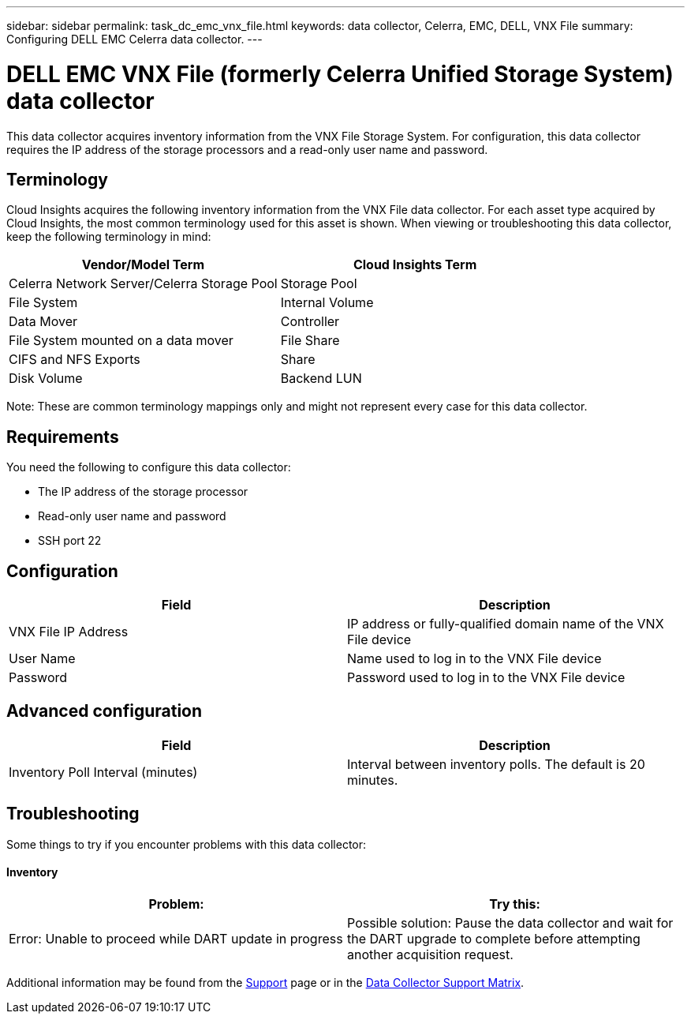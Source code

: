 ---
sidebar: sidebar
permalink: task_dc_emc_vnx_file.html
keywords: data collector, Celerra, EMC, DELL, VNX File
summary: Configuring DELL EMC Celerra data collector.
---

= DELL EMC VNX File (formerly Celerra Unified Storage System) data collector

[.lead]

This data collector acquires inventory information from the VNX File Storage System. For configuration, this data collector requires the IP address of the storage processors and a read-only user name and password.

== Terminology 

Cloud Insights acquires the following inventory information from the VNX File data collector. For each asset type acquired by Cloud Insights, the most common terminology used for this asset is shown. When viewing or troubleshooting this data collector, keep the following terminology in mind:

[cols=2*, options="header", cols"50,50"]
|===
|Vendor/Model Term|Cloud Insights Term 
|Celerra Network Server/Celerra Storage Pool|Storage Pool
|File System|Internal Volume
|Data Mover|Controller
|File System mounted on a data mover|File Share
|CIFS and NFS Exports|Share
|Disk Volume|Backend LUN
|===

Note: These are common terminology mappings only and might not represent every case for this data collector. 

== Requirements

You need the following to configure this data collector:

* The IP address of the storage processor 
* Read-only user name and password 
* SSH port 22 

== Configuration

[cols=2*, options="header", cols"50,50"]
|===
|Field|Description 
|VNX File IP Address|IP address or fully-qualified domain name of the VNX File device
|User Name|Name used to log in to the VNX File device
|Password|Password used to log in to the VNX File device
|===

== Advanced configuration

[cols=2*, options="header", cols"50,50"]
|===
|Field|Description 
|Inventory Poll Interval (minutes)|Interval between inventory polls. The default is 20 minutes. 
//|SSH Process Wait Timeout (sec)|SSH process timeout. The default is 600 seconds. 
//|Number of Retries|Number of inventory retry attempts. The default is 2.
//|SSH Banner Wait Timeout (sec)|SSH banner wait timeout. The default is 20 seconds. 
|===


== Troubleshooting
Some things to try if you encounter problems with this data collector:

==== Inventory

[cols=2*, options="header", cols"50,50"]
|===
|Problem:|Try this:
|Error: Unable to proceed while DART update in progress
|Possible solution: Pause the data collector and wait for the DART upgrade to complete before attempting another acquisition request.
|===

Additional information may be found from the link:concept_requesting_support.html[Support] page or in the link:https://docs.netapp.com/us-en/cloudinsights/CloudInsightsDataCollectorSupportMatrix.pdf[Data Collector Support Matrix].
